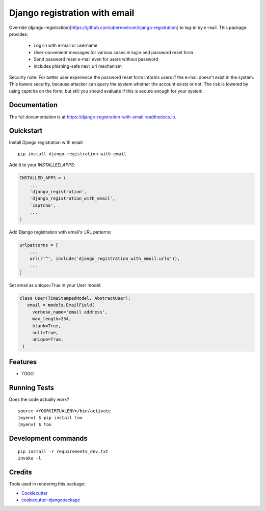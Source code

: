 =============================
Django registration with email
=============================

.. image:: https://badge.fury.io/py/django-registration-with-email.svg
    :target: https://badge.fury.io/py/django-registration-with-email

.. image:: https://travis-ci.org/PetrDlouhy/django-registration-with-email.svg?branch=master
    :target: https://travis-ci.org/PetrDlouhy/django-registration-with-email

.. image:: https://codecov.io/gh/PetrDlouhy/django-registration-with-email/branch/master/graph/badge.svg
    :target: https://codecov.io/gh/PetrDlouhy/django-registration-with-email

Override (django-registration)[https://github.com/ubernostrum/django-registration] to log-in by e-mail.
This package provides:
 - Log-in with e-mail or username
 - User-convenient messages for various cases in login and password reset form
 - Send password reset e-mail even for users without password
 - Includes phishing-safe next_url mechanism

Security note: For better user experience the password reset form informs users if the e-mail doesn't exist in the system.
This lowers security, because attacker can query the system whether the account exists or not. The risk is lowered by
using captcha on the form, but still you should evaluate if this is secure enough for your system.

Documentation
-------------

The full documentation is at https://django-registration-with-email.readthedocs.io.

Quickstart
----------

Install Django registration with email::

    pip install django-registration-with-email

Add it to your `INSTALLED_APPS`:

.. code-block:: python

    INSTALLED_APPS = (
        ...
        'django_registration',
        'django_registration_with_email',
        'captcha',
        ...
    )

Add Django registration with email's URL patterns:

.. code-block:: python


    urlpatterns = [
        ...
        url(r'^', include('django_registration_with_email.urls')),
        ...
    ]

Set email as unique=True in your User model:

.. code-block:: python

   class User(TimeStampedModel, AbstractUser):
      email = models.EmailField(
        verbose_name='email address',
        max_length=254,
        blank=True,
        null=True,
        unique=True,
    )

Features
--------

* TODO

Running Tests
-------------

Does the code actually work?

::

    source <YOURVIRTUALENV>/bin/activate
    (myenv) $ pip install tox
    (myenv) $ tox


Development commands
---------------------

::

    pip install -r requirements_dev.txt
    invoke -l


Credits
-------

Tools used in rendering this package:

*  Cookiecutter_
*  `cookiecutter-djangopackage`_

.. _Cookiecutter: https://github.com/audreyr/cookiecutter
.. _`cookiecutter-djangopackage`: https://github.com/pydanny/cookiecutter-djangopackage
